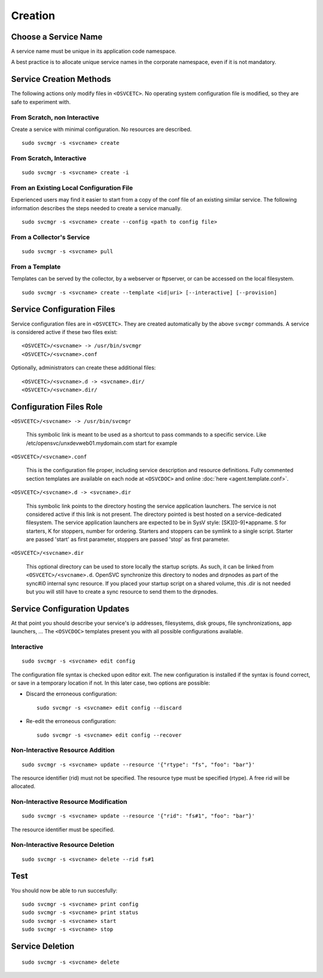 .. _agent.service.creation:

Creation
********

Choose a Service Name
=====================

A service name must be unique in its application code namespace.

A best practice is to allocate unique service names in the corporate namespace, even if it is not mandatory.

Service Creation Methods
========================

The following actions only modify files in ``<OSVCETC>``. No operating system configuration file is modified, so they are safe to experiment with.

From Scratch, non Interactive
-----------------------------

Create a service with minimal configuration. No resources are described.

::

	sudo svcmgr -s <svcname> create

From Scratch, Interactive
-------------------------

::

	sudo svcmgr -s <svcname> create -i

From an Existing Local Configuration File
-----------------------------------------

Experienced users may find it easier to start from a copy of the conf file of an existing similar service. The following information describes the steps needed to create a service manually.

::

	sudo svcmgr -s <svcname> create --config <path to config file>

From a Collector's Service
--------------------------

::

	sudo svcmgr -s <svcname> pull

From a Template
---------------

Templates can be served by the collector, by a webserver or ftpserver, or can be accessed on the local filesystem.

::

	sudo svcmgr -s <svcname> create --template <id|uri> [--interactive] [--provision]

.. seealso:: :ref:`agent-service-provisioning`

Service Configuration Files
===========================

Service configuration files are in ``<OSVCETC>``. They are created automatically by the above ``svcmgr`` commands. A service is considered active if these two files exist:

::

	<OSVCETC>/<svcname> -> /usr/bin/svcmgr
	<OSVCETC>/<svcname>.conf

Optionally, administrators can create these additional files:

::

	<OSVCETC>/<svcname>.d -> <svcname>.dir/
	<OSVCETC>/<svcname>.dir/

Configuration Files Role
========================

``<OSVCETC>/<svcname> -> /usr/bin/svcmgr``

    This symbolic link is meant to be used as a shortcut to pass commands to a specific service. Like /etc/opensvc/unxdevweb01.mydomain.com start for example

``<OSVCETC>/<svcname>.conf``

    This is the configuration file proper, including service description and resource definitions. Fully commented section templates are available on each node at ``<OSVCDOC>`` and online :doc:`here <agent.template.conf>`.

``<OSVCETC>/<svcname>.d -> <svcname>.dir``

    This symbolic link points to the directory hosting the service application launchers. The service is not considered active if this link is not present. The directory pointed is best hosted on a service-dedicated filesystem. The service application launchers are expected to be in SysV style: [SK][0-9]*appname. S for starters, K for stoppers, number for ordering. Starters and stoppers can be symlink to a single script. Starter are passed 'start' as first parameter, stoppers are passed 'stop' as first parameter.

``<OSVCETC>/<svcname>.dir``

    This optional directory can be used to store locally the startup scripts. As such, it can be linked from ``<OSVCETC>/<svcname>.d``. OpenSVC synchronize this directory to nodes and drpnodes as part of the sync#i0 internal sync resource. If you placed your startup script on a shared volume, this .dir is not needed but you will still have to create a sync resource to send them to the drpnodes.

Service Configuration Updates
=============================

At that point you should describe your service's ip addresses, filesystems, disk groups, file synchronizations, app launchers, ... The ``<OSVCDOC>`` templates present you with all possible configurations available.

Interactive
-----------

::

	sudo svcmgr -s <svcname> edit config

The configuration file syntax is checked upon editor exit. The new configuration is installed if the syntax is found correct, or save in a temporary location if not. In this later case, two options are possible:

* Discard the erroneous configuration::

	sudo svcmgr -s <svcname> edit config --discard

* Re-edit the erroneous configuration::

	sudo svcmgr -s <svcname> edit config --recover


Non-Interactive Resource Addition
---------------------------------

::

	sudo svcmgr -s <svcname> update --resource '{"rtype": "fs", "foo": "bar"}'

The resource identifier (rid) must not be specified. The resource type must be specified (rtype). A free rid will be allocated.

Non-Interactive Resource Modification
-------------------------------------

::

	sudo svcmgr -s <svcname> update --resource '{"rid": "fs#1", "foo": "bar"}'

The resource identifier must be specified.

Non-Interactive Resource Deletion
---------------------------------

::

	sudo svcmgr -s <svcname> delete --rid fs#1

Test
====

You should now be able to run succesfully:

::

	sudo svcmgr -s <svcname> print config
	sudo svcmgr -s <svcname> print status
	sudo svcmgr -s <svcname> start
	sudo svcmgr -s <svcname> stop

Service Deletion
================

::

	sudo svcmgr -s <svcname> delete



